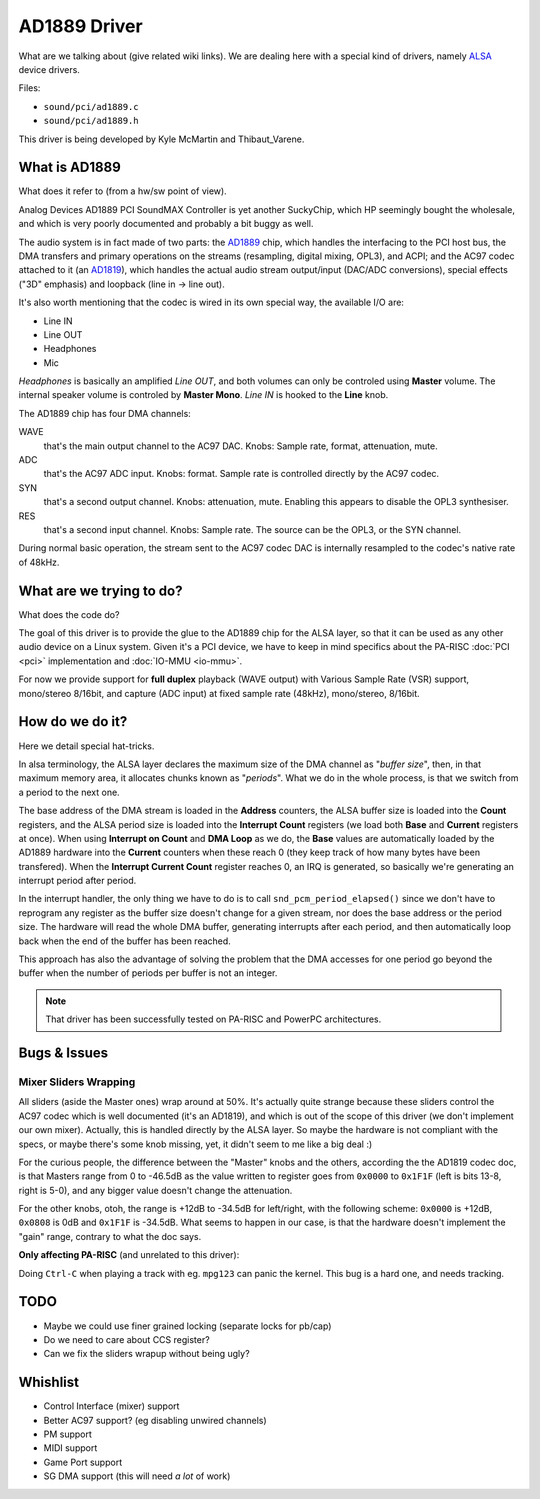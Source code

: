 AD1889 Driver
=============

What are we talking about (give related wiki links). We are dealing here
with a special kind of drivers, namely `ALSA
<http://www.alsa-project.org>`__ device drivers.

Files:

- ``sound/pci/ad1889.c``
- ``sound/pci/ad1889.h``

This driver is being developed by Kyle McMartin and Thibaut_Varene.

What is AD1889
--------------

What does it refer to (from a hw/sw point of view).

Analog Devices AD1889 PCI SoundMAX Controller is yet another SuckyChip,
which HP seemingly bought the wholesale, and which is very poorly
documented and probably a bit buggy as well.

The audio system is in fact made of two parts: the `AD1889
<http://ftp.parisc-linux.org/docs/chips/AD1889.pdf>`__ chip, which
handles the interfacing to the PCI host bus, the DMA transfers and
primary operations on the streams (resampling, digital mixing, OPL3),
and ACPI; and the AC97 codec attached to it (an `AD1819
<http://ftp.parisc-linux.org/docs/chips/AD1819.pdf>`__), which handles
the actual audio stream output/input (DAC/ADC conversions), special
effects ("3D" emphasis) and loopback (line in -> line out).

It's also worth mentioning that the codec is wired in its own special
way, the available I/O are:

- Line IN
- Line OUT
- Headphones
- Mic

*Headphones* is basically an amplified *Line OUT*, and both volumes can
only be controled using **Master** volume. The internal speaker volume
is controled by **Master Mono**. *Line IN* is hooked to the **Line**
knob.

The AD1889 chip has four DMA channels:

WAVE
  that's the main output channel to the AC97 DAC. Knobs: Sample rate,
  format, attenuation, mute.

ADC
  that's the AC97 ADC input. Knobs: format. Sample rate is controlled
  directly by the AC97 codec.

SYN
  that's a second output channel. Knobs: attenuation, mute. Enabling
  this appears to disable the OPL3 synthesiser.

RES
  that's a second input channel. Knobs: Sample rate. The source can be
  the OPL3, or the SYN channel.

During normal basic operation, the stream sent to the AC97 codec DAC is
internally resampled to the codec's native rate of 48kHz.

What are we trying to do?
-------------------------

What does the code do?

The goal of this driver is to provide the glue to the AD1889 chip for
the ALSA layer, so that it can be used as any other audio device on a
Linux system. Given it's a PCI device, we have to keep in mind specifics
about the PA-RISC :doc:`PCI <pci>` implementation and :doc:`IO-MMU
<io-mmu>`.

For now we provide support for **full duplex** playback (WAVE output)
with Various Sample Rate (VSR) support, mono/stereo 8/16bit, and capture
(ADC input) at fixed sample rate (48kHz), mono/stereo, 8/16bit.

How do we do it?
----------------

Here we detail special hat-tricks.

In alsa terminology, the ALSA layer declares the maximum size of the DMA
channel as "*buffer size*", then, in that maximum memory area, it
allocates chunks known as "*periods*". What we do in the whole process,
is that we switch from a period to the next one.

The base address of the DMA stream is loaded in the **Address**
counters, the ALSA buffer size is loaded into the **Count** registers,
and the ALSA period size is loaded into the **Interrupt Count**
registers (we load both **Base** and **Current** registers at once).
When using **Interrupt on Count** and **DMA Loop** as we do, the
**Base** values are automatically loaded by the AD1889 hardware into the
**Current** counters when these reach 0 (they keep track of how many
bytes have been transfered). When the **Interrupt Current Count**
register reaches 0, an IRQ is generated, so basically we're generating
an interrupt period after period.

In the interrupt handler, the only thing we have to do is to call
``snd_pcm_period_elapsed()`` since we don't have to reprogram any
register as the buffer size doesn't change for a given stream, nor does
the base address or the period size. The hardware will read the whole
DMA buffer, generating interrupts after each period, and then
automatically loop back when the end of the buffer has been reached.

This approach has also the advantage of solving the problem that the DMA
accesses for one period go beyond the buffer when the number of periods
per buffer is not an integer.

.. note::

   That driver has been successfully tested on PA-RISC and PowerPC
   architectures.

Bugs & Issues
-------------

Mixer Sliders Wrapping
~~~~~~~~~~~~~~~~~~~~~~

All sliders (aside the Master ones) wrap around at 50%. It's actually
quite strange because these sliders control the AC97 codec which is well
documented (it's an AD1819), and which is out of the scope of this
driver (we don't implement our own mixer). Actually, this is handled
directly by the ALSA layer. So maybe the hardware is not compliant with
the specs, or maybe there's some knob missing, yet, it didn't seem to me
like a big deal :)

For the curious people, the difference between the "Master" knobs and
the others, according the the AD1819 codec doc, is that Masters range
from 0 to -46.5dB as the value written to register goes from ``0x0000``
to ``0x1F1F`` (left is bits 13-8, right is 5-0), and any bigger value
doesn't change the attenuation.

For the other knobs, otoh, the range is +12dB to -34.5dB for left/right,
with the following scheme: ``0x0000`` is +12dB, ``0x0808`` is 0dB and
``0x1F1F`` is -34.5dB. What seems to happen in our case, is that the
hardware doesn't implement the "gain" range, contrary to what the doc
says.

**Only affecting PA-RISC** (and unrelated to this driver):

Doing ``Ctrl-C`` when playing a track with eg. ``mpg123`` can panic the
kernel. This bug is a hard one, and needs tracking.

TODO
----

- Maybe we could use finer grained locking (separate locks for pb/cap)
- Do we need to care about CCS register?
- Can we fix the sliders wrapup without being ugly?

Whishlist
---------

- Control Interface (mixer) support
- Better AC97 support? (eg disabling unwired channels)
- PM support
- MIDI support
- Game Port support
- SG DMA support (this will need *a lot* of work)
